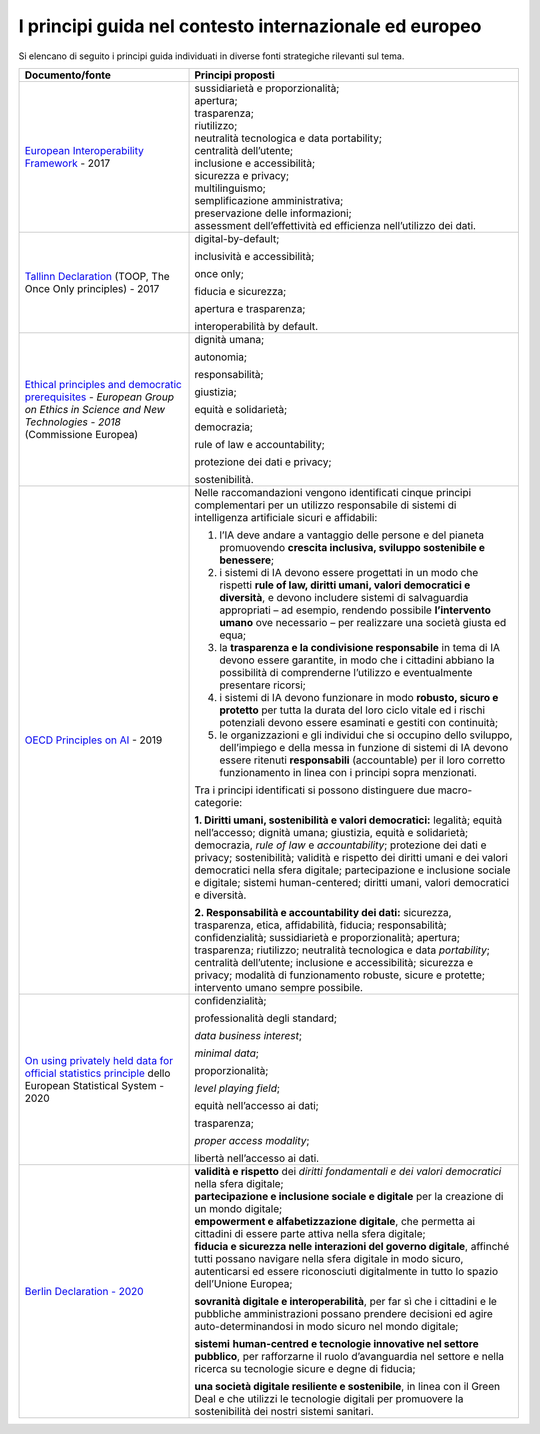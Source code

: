 I principi guida nel contesto internazionale ed europeo
=======================================================

Si elencano di seguito i principi guida individuati in diverse fonti
strategiche rilevanti sul tema.

+-----------------------------------+-----------------------------------+
| **Documento/fonte**               | **Principi proposti**             |
+===================================+===================================+
| `European Interoperability        | | sussidiarietà e                 |
| Framework <https://ec.europa.eu/i |   proporzionalità;                |
| sa2/eif_en>`__                    | | apertura;                       |
| - 2017                            | | trasparenza;                    |
|                                   | | riutilizzo;                     |
|                                   | | neutralità tecnologica e data   |
|                                   |   portability;                    |
|                                   |                                   |
|                                   | | centralità dell’utente;         |
|                                   | | inclusione e accessibilità;     |
|                                   | | sicurezza e privacy;            |
|                                   | | multilinguismo;                 |
|                                   | | semplificazione amministrativa; |
|                                   | | preservazione delle             |
|                                   |   informazioni;                   |
|                                   | | assessment dell’effettività ed  |
|                                   |   efficienza nell’utilizzo dei    |
|                                   |   dati.                           |
+-----------------------------------+-----------------------------------+
| `Tallinn                          | digital-by-default;               |
| Declaration <https://ec.europa.eu |                                   |
| /digital-single-market/en/news/mi | inclusività e accessibilità;      |
| nisterial-declaration-egovernment |                                   |
| -tallinn-declaration>`__          | once only;                        |
| (TOOP, The Once Only principles)  |                                   |
| - 2017                            | fiducia e sicurezza;              |
|                                   |                                   |
|                                   | apertura e trasparenza;           |
|                                   |                                   |
|                                   | interoperabilità by default.      |
+-----------------------------------+-----------------------------------+
| `Ethical principles and           | dignità umana;                    |
| democratic                        |                                   |
| prerequisites <http://ec.europa.e | autonomia;                        |
| u/research/ege/pdf/ege_ai_stateme |                                   |
| nt_2018.pdf>`__                   | responsabilità;                   |
| - *European Group on Ethics in    |                                   |
| Science and New Technologies -    | giustizia;                        |
| 2018* (Commissione Europea)       |                                   |
|                                   | equità e solidarietà;             |
|                                   |                                   |
|                                   | democrazia;                       |
|                                   |                                   |
|                                   | rule of law e accountability;     |
|                                   |                                   |
|                                   | protezione dei dati e privacy;    |
|                                   |                                   |
|                                   | sostenibilità.                    |
+-----------------------------------+-----------------------------------+
| `OECD Principles on               | Nelle raccomandazioni vengono     |
| AI <https://www.oecd.org/going-di | identificati cinque principi      |
| gital/ai/principles/>`__          | complementari per un utilizzo     |
| - 2019                            | responsabile di sistemi di        |
|                                   | intelligenza artificiale sicuri e |
|                                   | affidabili:                       |
|                                   |                                   |
|                                   | 1. l’IA deve andare a vantaggio   |
|                                   |    delle persone e del pianeta    |
|                                   |    promuovendo **crescita         |
|                                   |    inclusiva, sviluppo            |
|                                   |    sostenibile e benessere**;     |
|                                   |                                   |
|                                   | 2. i sistemi di IA devono essere  |
|                                   |    progettati in un modo che      |
|                                   |    rispetti **rule of law,        |
|                                   |    diritti umani, valori          |
|                                   |    democratici e diversità**, e   |
|                                   |    devono includere sistemi di    |
|                                   |    salvaguardia appropriati – ad  |
|                                   |    esempio, rendendo possibile    |
|                                   |    **l’intervento umano** ove     |
|                                   |    necessario – per realizzare    |
|                                   |    una società giusta ed equa;    |
|                                   |                                   |
|                                   | 3. la **trasparenza e la          |
|                                   |    condivisione responsabile** in |
|                                   |    tema di IA devono essere       |
|                                   |    garantite, in modo che i       |
|                                   |    cittadini abbiano la           |
|                                   |    possibilità di comprenderne    |
|                                   |    l’utilizzo e eventualmente     |
|                                   |    presentare ricorsi;            |
|                                   |                                   |
|                                   | 4. i sistemi di IA devono         |
|                                   |    funzionare in modo **robusto,  |
|                                   |    sicuro e protetto** per tutta  |
|                                   |    la durata del loro ciclo       |
|                                   |    vitale ed i rischi potenziali  |
|                                   |    devono essere esaminati e      |
|                                   |    gestiti con continuità;        |
|                                   |                                   |
|                                   | 5. le organizzazioni e gli        |
|                                   |    individui che si occupino      |
|                                   |    dello sviluppo, dell’impiego e |
|                                   |    della messa in funzione di     |
|                                   |    sistemi di IA devono essere    |
|                                   |    ritenuti **responsabili**      |
|                                   |    (accountable) per il loro      |
|                                   |    corretto funzionamento in      |
|                                   |    linea con i principi sopra     |
|                                   |    menzionati.                    |
|                                   |                                   |
|                                   | Tra i principi identificati si    |
|                                   | possono distinguere due           |
|                                   | macro-categorie:                  |
|                                   |                                   |
|                                   | **1. Diritti umani, sostenibilità |
|                                   | e valori democratici:** legalità; |
|                                   | equità nell’accesso; dignità      |
|                                   | umana; giustizia, equità e        |
|                                   | solidarietà; democrazia, *rule of |
|                                   | law* e *accountability*;          |
|                                   | protezione dei dati e privacy;    |
|                                   | sostenibilità; validità e         |
|                                   | rispetto dei diritti umani e dei  |
|                                   | valori democratici nella sfera    |
|                                   | digitale; partecipazione e        |
|                                   | inclusione sociale e digitale;    |
|                                   | sistemi human-centered; diritti   |
|                                   | umani, valori democratici e       |
|                                   | diversità.                        |
|                                   |                                   |
|                                   | **2. Responsabilità e             |
|                                   | accountability dei dati:**        |
|                                   | sicurezza, trasparenza, etica,    |
|                                   | affidabilità, fiducia;            |
|                                   | responsabilità; confidenzialità;  |
|                                   | sussidiarietà e proporzionalità;  |
|                                   | apertura; trasparenza;            |
|                                   | riutilizzo; neutralità            |
|                                   | tecnologica e data *portability*; |
|                                   | centralità dell’utente;           |
|                                   | inclusione e accessibilità;       |
|                                   | sicurezza e privacy; modalità di  |
|                                   | funzionamento robuste, sicure e   |
|                                   | protette; intervento umano sempre |
|                                   | possibile.                        |
+-----------------------------------+-----------------------------------+
| `On using privately held data for | confidenzialità;                  |
| official statistics               |                                   |
| principle <https://ec.europa.eu/e | professionalità degli standard;   |
| urostat/cros/system/files/05_-_gr |                                   |
| oup_on_use_of_privately_held_data | *data business interest*;         |
| .docx>`__                         |                                   |
| dello European Statistical System | *minimal data*;                   |
| - 2020                            |                                   |
|                                   | proporzionalità;                  |
|                                   |                                   |
|                                   | *level playing field*;            |
|                                   |                                   |
|                                   | equità nell’accesso ai dati;      |
|                                   |                                   |
|                                   | trasparenza;                      |
|                                   |                                   |
|                                   | *proper access modality*;         |
|                                   |                                   |
|                                   | libertà nell’accesso ai dati.     |
+-----------------------------------+-----------------------------------+
| `Berlin Declaration -             | | **validità e rispetto** dei     |
| 2020 <https://ec.europa.eu/digita |   *diritti fondamentali e dei     |
| l-single-market/en/news/berlin-de |   valori democratici* nella sfera |
| claration-digital-society-and-val |   digitale;                       |
| ue-based-digital-government>`__   | | **partecipazione e inclusione   |
|                                   |   sociale e digitale** per la     |
|                                   |   creazione di un mondo digitale; |
|                                   | | **empowerment e                 |
|                                   |   alfabetizzazione digitale**,    |
|                                   |   che permetta ai cittadini di    |
|                                   |   essere parte attiva nella sfera |
|                                   |   digitale;                       |
|                                   | | **fiducia e sicurezza nelle     |
|                                   |   interazioni del governo         |
|                                   |   digitale**, affinché tutti      |
|                                   |   possano navigare nella sfera    |
|                                   |   digitale in modo sicuro,        |
|                                   |   autenticarsi ed essere          |
|                                   |   riconosciuti digitalmente in    |
|                                   |   tutto lo spazio dell’Unione     |
|                                   |   Europea;                        |
|                                   |                                   |
|                                   | **sovranità digitale e            |
|                                   | interoperabilità**, per far sì    |
|                                   | che i cittadini e le pubbliche    |
|                                   | amministrazioni possano prendere  |
|                                   | decisioni ed agire                |
|                                   | auto-determinandosi in modo       |
|                                   | sicuro nel mondo digitale;        |
|                                   |                                   |
|                                   | **sistemi** **human-centred e     |
|                                   | tecnologie innovative nel settore |
|                                   | pubblico**, per rafforzarne il    |
|                                   | ruolo d’avanguardia nel settore e |
|                                   | nella ricerca su tecnologie       |
|                                   | sicure e degne di fiducia;        |
|                                   |                                   |
|                                   | **una società digitale resiliente |
|                                   | e sostenibile**, in linea con il  |
|                                   | Green Deal e che utilizzi le      |
|                                   | tecnologie digitali per           |
|                                   | promuovere la sostenibilità dei   |
|                                   | nostri sistemi sanitari.          |
+-----------------------------------+-----------------------------------+
